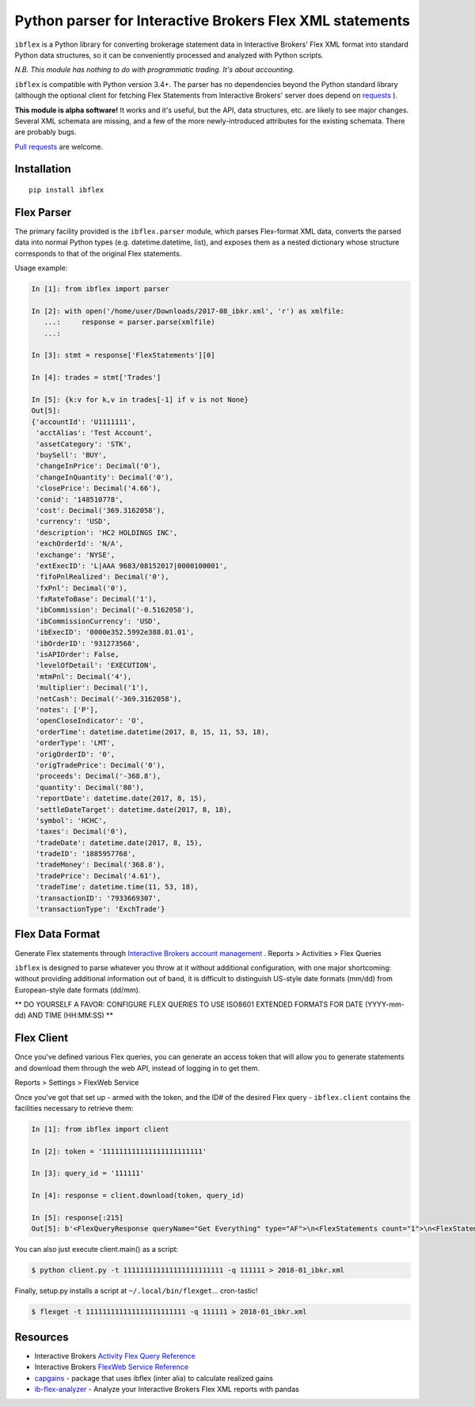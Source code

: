 =========================================================
Python parser for Interactive Brokers Flex XML statements
=========================================================

``ibflex`` is a Python library for converting brokerage statement data in
Interactive Brokers' Flex XML format into standard Python data structures,
so it can be conveniently processed and analyzed with Python scripts.

*N.B. This module has nothing to do with programmatic trading.
It's about accounting.*

``ibflex`` is compatible with Python version 3.4+.  The parser has no
dependencies beyond the Python standard library (although the optional client
for fetching Flex Statements from Interactive Brokers' server does depend
on `requests`_ ).

**This module is alpha software!**  It works and it's useful, but the
API, data structures, etc. are likely to see major changes.  Several XML
schemata are missing, and a few of the more newly-introduced attributes
for the existing schemata.  There are probably bugs.

`Pull requests`_ are welcome.


Installation
============
::

    pip install ibflex


Flex Parser
===========
The primary facility provided is the ``ibflex.parser`` module, which parses
Flex-format XML data,  converts the parsed data into normal Python types
(e.g. datetime.datetime, list), and exposes them as a nested dictionary whose
structure corresponds to that of the original Flex statements.

Usage example:

.. code:: python

    In [1]: from ibflex import parser

    In [2]: with open('/home/user/Downloads/2017-08_ibkr.xml', 'r') as xmlfile:
       ...:     response = parser.parse(xmlfile)
       ...:

    In [3]: stmt = response['FlexStatements'][0]

    In [4]: trades = stmt['Trades']

    In [5]: {k:v for k,v in trades[-1] if v is not None}
    Out[5]:
    {'accountId': 'U1111111',
     'acctAlias': 'Test Account',
     'assetCategory': 'STK',
     'buySell': 'BUY',
     'changeInPrice': Decimal('0'),
     'changeInQuantity': Decimal('0'),
     'closePrice': Decimal('4.66'),
     'conid': '148510778',
     'cost': Decimal('369.3162058'),
     'currency': 'USD',
     'description': 'HC2 HOLDINGS INC',
     'exchOrderId': 'N/A',
     'exchange': 'NYSE',
     'extExecID': 'L|AAA 9683/08152017|0000100001',
     'fifoPnlRealized': Decimal('0'),
     'fxPnl': Decimal('0'),
     'fxRateToBase': Decimal('1'),
     'ibCommission': Decimal('-0.5162058'),
     'ibCommissionCurrency': 'USD',
     'ibExecID': '0000e352.5992e388.01.01',
     'ibOrderID': '931273568',
     'isAPIOrder': False,
     'levelOfDetail': 'EXECUTION',
     'mtmPnl': Decimal('4'),
     'multiplier': Decimal('1'),
     'netCash': Decimal('-369.3162058'),
     'notes': ['P'],
     'openCloseIndicator': 'O',
     'orderTime': datetime.datetime(2017, 8, 15, 11, 53, 18),
     'orderType': 'LMT',
     'origOrderID': '0',
     'origTradePrice': Decimal('0'),
     'proceeds': Decimal('-368.8'),
     'quantity': Decimal('80'),
     'reportDate': datetime.date(2017, 8, 15),
     'settleDateTarget': datetime.date(2017, 8, 18),
     'symbol': 'HCHC',
     'taxes': Decimal('0'),
     'tradeDate': datetime.date(2017, 8, 15),
     'tradeID': '1885957768',
     'tradeMoney': Decimal('368.8'),
     'tradePrice': Decimal('4.61'),
     'tradeTime': datetime.time(11, 53, 18),
     'transactionID': '7933669307',
     'transactionType': 'ExchTrade'}
    

Flex Data Format
================
Generate Flex statements through `Interactive Brokers account management`_ .
Reports > Activities > Flex Queries

``ibflex`` is designed to parse whatever you throw at it without additional
configuration, with one major shortcoming: without providing additional
information out of band, it is difficult to distinguish US-style date
formats (mm/dd) from European-style date formats (dd/mm).

** DO YOURSELF A FAVOR: CONFIGURE FLEX QUERIES TO USE ISO8601 EXTENDED FORMATS
FOR DATE (YYYY-mm-dd) AND TIME (HH:MM:SS) **


Flex Client
===========
Once you've defined various Flex queries, you can generate an access token
that will allow you to generate statements and download them through the web
API, instead of logging in to get them.

Reports > Settings > FlexWeb Service

Once you've got that set up - armed with the token, and the ID# of the desired
Flex query - ``ibflex.client`` contains the facilities necessary to retrieve
them:

.. code:: python

    In [1]: from ibflex import client

    In [2]: token = '111111111111111111111111'

    In [3]: query_id = '111111'

    In [4]: response = client.download(token, query_id)

    In [5]: response[:215]
    Out[5]: b'<FlexQueryResponse queryName="Get Everything" type="AF">\n<FlexStatements count="1">\n<FlexStatement accountId="U111111" fromDate="2018-01-01" toDate="2018-01-31" period="LastMonth" whenGenerated="2018-02-01;211353">\n'


You can also just execute client.main() as a script:

.. code:: bash

    $ python client.py -t 111111111111111111111111 -q 111111 > 2018-01_ibkr.xml


Finally, setup.py installs a script at ``~/.local/bin/flexget``... cron-tastic!

.. code:: bash

    $ flexget -t 111111111111111111111111 -q 111111 > 2018-01_ibkr.xml


Resources
=========
* Interactive Brokers `Activity Flex Query Reference`_
* Interactive Brokers `FlexWeb Service Reference`_
* `capgains`_ - package that uses ibflex (inter alia) to calculate realized gains
* `ib-flex-analyzer`_ - Analyze your Interactive Brokers Flex XML reports with pandas

.. _Pull requests: https://github.com/csingley/ibflex/pull/new/master
.. _requests: https://github.com/requests/requests
.. _Interactive Brokers account management: https://gdcdyn.interactivebrokers.com/sso/Login 
.. _Activity Flex Query Reference: https://www.interactivebrokers.com/en/software/reportguide/reportguide.htm#reportguide/activity_flex_query_reference.htm
.. _FlexWeb Service Reference: https://www.interactivebrokers.com/en/software/am/am/reports/flex_web_service_version_3.htm
.. _capgains: https://github.com/csingley/capgains
.. _ib-flex-analyzer: https://github.com/wesm/ib-flex-analyzer
